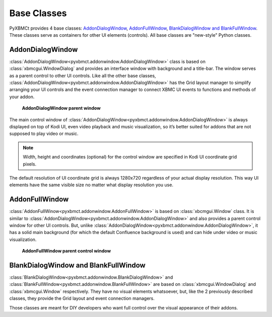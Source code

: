 Base Classes
============

PyXBMCt provides 4 base classes: `AddonDialogWindow`_, `AddonFullWindow`_, `BlankDialogWindow and BlankFullWindow`_. These classes serve as containers for other UI elements (controls).
All base classes are "new-style" Python classes.

AddonDialogWindow
-----------------

:class:`AddonDialogWindow<pyxbmct.addonwindow.AddonDialogWindow>` class is based on :class:`xbmcgui.WindowDialog`
and provides an interface window with background and a title-bar.
The window serves as a parent control to other UI controls. Like all the other base classes,
:class:`AddonDialogWindow<pyxbmct.addonwindow.AddonDialogWindow>` has the Grid layout manager
to simplify arranging your UI controls and the event connection manager
to connect XBMC UI events to functions and methods of your addon.

.. figure:: _static/addon_dialog_window.jpg
    :height: 400
    :width: 400

    **AddonDialogWindow parent window**

The main control window of :class:`AddonDialogWindow<pyxbmct.addonwindow.AddonDialogWindow>`
is always displayed on top of Kodi UI, even video playback and music visualization, so it’s better suited for addons
that are not supposed to play video or music.

.. note:: Width, height and coordinates (optional) for the control window are specified
    in Kodi UI coordinate grid pixels.

The default resolution of UI coordinate grid is always 1280x720 regardless of your actual display resolution.
This way UI elements have the same visible size no matter what display resolution you use.

AddonFullWindow
---------------

:class:`AddonFullWinow<pyxbmct.addonwindow.AddonFullWindow>` is based on :class:`xbcmgui.Window` class.
It is similar to :class:`AddonDialogWindow<pyxbmct.addonwindow.AddonDialogWindow>` and also provides
a parent control window for other UI controls.
But, unlike :class:`AddonDialogWindow<pyxbmct.addonwindow.AddonDialogWindow>`,
it has a solid main background (for which the default Confluence background is used)
and can hide under video or music visualization.

.. figure:: _static/addon_full_window.jpg
    :height: 400
    :width: 600

    **AddonFullWindow parent control window**

BlankDialogWindow and BlankFullWindow
-------------------------------------

:class:`BlankDialogWindow<pyxbmct.addonwindow.BlankDialogWindow>` and
:class:`BlankFullWindow<pyxbmct.addonwindow.BlankFullWindow>` are based on :class:`xbmcgui.WindowDialog`
and :class:`xbmcgui.Window` respectively.
They have no visual elements whatsoever, but, like the 2 previously described classes,
they provide the Grid layout and event connection managers.

Those classes are meant for DIY developers who want full control over the visual appearance of their addons.
